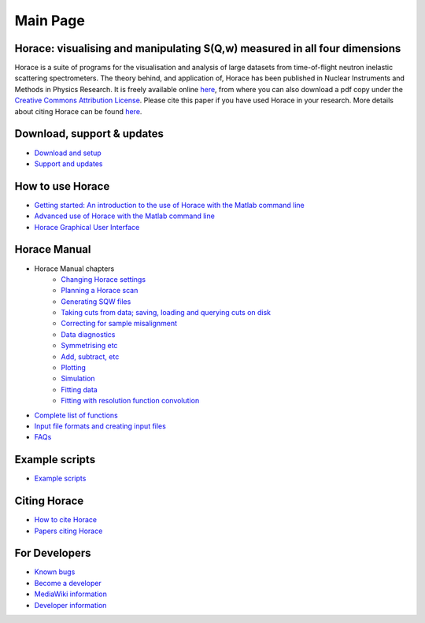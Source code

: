 #########
Main Page
#########


Horace: visualising and manipulating S(**Q**,w) measured in all four dimensions
===============================================================================

Horace is a suite of programs for the visualisation and analysis of large datasets from time-of-flight neutron inelastic scattering spectrometers. The theory behind, and application of, Horace has been published in Nuclear Instruments and Methods in Physics Research. It is freely available online `here <http://www.sciencedirect.com/science/article/pii/S016890021630777X>`__, from where you can also download a pdf copy under the `Creative Commons Attribution License <https://creativecommons.org/licenses/by/4.0/>`__. Please cite this paper if you have used Horace in your research. More details about citing Horace can be found `here <How_to_cite_Horace>`__.


Download, support & updates
===========================

- `Download and setup <Download_and_setup.rst#Download>`__

- `Support and updates <Support_and_updates>`__


How to use Horace
=================

- `Getting started: An introduction to the use of Horace with the Matlab command line <Getting_started>`__

- `Advanced use of Horace with the Matlab command line <Advanced_use>`__

- `Horace Graphical User Interface <Horace_GUI>`__


Horace Manual
=============

- Horace Manual chapters
   - `Changing Horace settings <Changing_Horace_settings>`__
   - `Planning a Horace scan <Planning_a_Horace_scan>`__
   - `Generating SQW files <Generating_SQW_files>`__
   - `Taking cuts from data; saving, loading and querying cuts on disk <Manipulating_and_extracting_data_from_SQW_files_and_objects>`__
   - `Correcting for sample misalignment <Correcting_for_sample_misalignment>`__
   - `Data diagnostics <Data_diagnostics>`__
   - `Symmetrising etc <Symmetrising_etc>`__
   - `Add, subtract, etc <Binary_operations>`__
   - `Plotting <Plotting>`__
   - `Simulation <Simulation>`__
   - `Fitting data <Multifit>`__
   - `Fitting with resolution function convolution <Tobyfit>`__


- `Complete list of functions <List_of_functions>`__

- `Input file formats and creating input files <Input_file_formats>`__

- `FAQs <FAQ>`__


Example scripts
===============

- `Example scripts <Example_scripts>`__


Citing Horace
=============

- `How to cite Horace <How_to_cite_Horace>`__

- `Papers citing Horace <Papers_citing_Horace>`__

For Developers
==============

- `Known bugs <Known_bugs>`__

- `Become a developer <Become_a_developer>`__

- `MediaWiki information <For_Developers>`__

- `Developer information <Developer_info>`__
